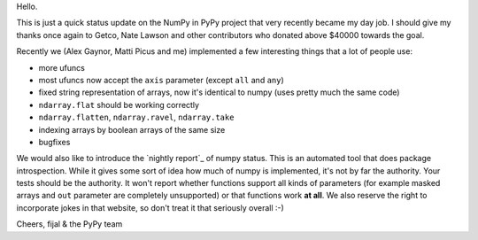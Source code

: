 Hello.

This is just a quick status update on the NumPy in PyPy project that very
recently became my day job. I should give my thanks once again to Getco,
Nate Lawson and other contributors who donated above $40000 towards the goal.

Recently we (Alex Gaynor, Matti Picus and me) implemented a few interesting things
that a lot of people use:

* more ufuncs

* most ufuncs now accept the ``axis`` parameter (except ``all`` and ``any``)

* fixed string representation of arrays, now it's identical to numpy (uses
  pretty much the same code)

* ``ndarray.flat`` should be working correctly

* ``ndarray.flatten``, ``ndarray.ravel``, ``ndarray.take``

* indexing arrays by boolean arrays of the same size

* bugfixes

We would also like to introduce the `nightly report`_ of numpy status. This
is an automated tool that does package introspection. While it gives some
sort of idea how much of numpy is implemented, it's not by far the authority.
Your tests should be the authority. It won't report whether functions
support all kinds of parameters (for example masked arrays and ``out`` parameter
are completely unsupported) or that functions work **at all**. We also
reserve the right to incorporate jokes in that website, so don't treat it
that seriously overall :-)

Cheers,
fijal & the PyPy team

.. `nightly report`: http://buildbot.pypy.org/numpy-status/latest.html
